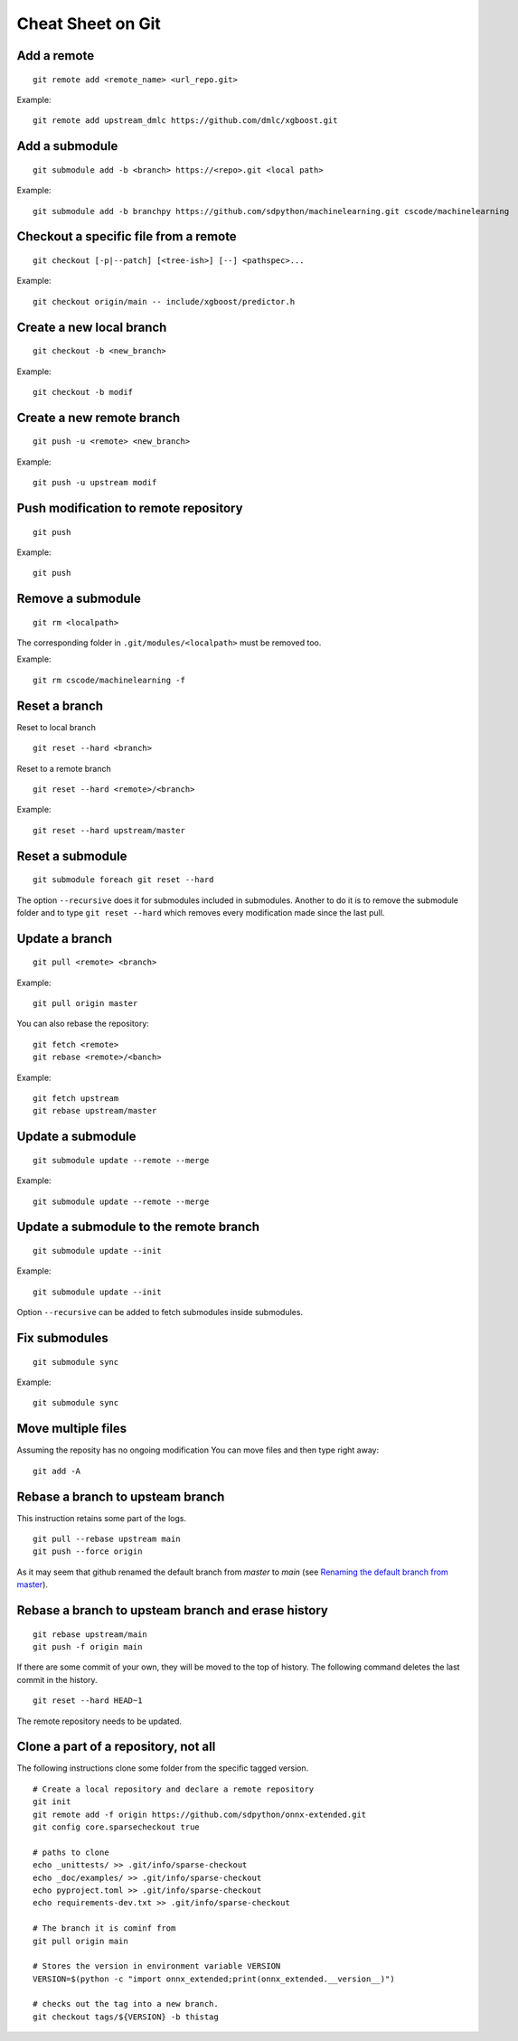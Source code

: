 Cheat Sheet on Git
==================

Add a remote
++++++++++++

::

    git remote add <remote_name> <url_repo.git>

Example::

    git remote add upstream_dmlc https://github.com/dmlc/xgboost.git

Add a submodule
+++++++++++++++

::

    git submodule add -b <branch> https://<repo>.git <local path>

Example::

    git submodule add -b branchpy https://github.com/sdpython/machinelearning.git cscode/machinelearning

Checkout a specific file from a remote
++++++++++++++++++++++++++++++++++++++

::

    git checkout [-p|--patch] [<tree-ish>] [--] <pathspec>...

Example::

    git checkout origin/main -- include/xgboost/predictor.h

Create a new local branch
+++++++++++++++++++++++++

::

    git checkout -b <new_branch>

Example::

    git checkout -b modif

Create a new remote branch
++++++++++++++++++++++++++

::

    git push -u <remote> <new_branch>

Example::

    git push -u upstream modif

Push modification to remote repository
++++++++++++++++++++++++++++++++++++++

::

    git push

Example::

    git push

Remove a submodule
++++++++++++++++++

::

    git rm <localpath>

The corresponding folder in ``.git/modules/<localpath>`` must be removed too.

Example::

    git rm cscode/machinelearning -f

Reset a branch
++++++++++++++

Reset to local branch

::

    git reset --hard <branch>

Reset to a remote branch

::

    git reset --hard <remote>/<branch>

Example:

::

    git reset --hard upstream/master

Reset a submodule
+++++++++++++++++

::

    git submodule foreach git reset --hard

The option ``--recursive`` does it for submodules included
in submodules. Another to do it is to remove the submodule
folder and to type ``git reset --hard`` which removes
every modification made since the last pull.

Update a branch
+++++++++++++++

::

    git pull <remote> <branch>

Example::

    git pull origin master

You can also rebase the repository:

::

    git fetch <remote>
    git rebase <remote>/<banch>

Example::

    git fetch upstream
    git rebase upstream/master

Update a submodule
++++++++++++++++++

::

    git submodule update --remote --merge

Example::

    git submodule update --remote --merge

Update a submodule to the remote branch
+++++++++++++++++++++++++++++++++++++++

::

    git submodule update --init

Example::

    git submodule update --init

Option ``--recursive`` can be added to fetch
submodules inside submodules.

Fix submodules
++++++++++++++

::

    git submodule sync

Example::

    git submodule sync

Move multiple files
+++++++++++++++++++

Assuming the reposity has no ongoing modification
You can move files and then type right away:

::

    git add -A

Rebase a branch to upsteam branch
+++++++++++++++++++++++++++++++++

This instruction retains some part of the logs.

::

    git pull --rebase upstream main
    git push --force origin

As it may seem that github renamed the default branch from *master* to *main* (see
`Renaming the default branch from master <https://github.com/github/renaming>`_).

Rebase a branch to upsteam branch and erase history
+++++++++++++++++++++++++++++++++++++++++++++++++++

::

    git rebase upstream/main
    git push -f origin main

If there are some commit of your own, they will be moved
to the top of history. The following command deletes the last
commit in the history.

::

    git reset --hard HEAD~1

The remote repository needs to be updated.

Clone a part of a repository, not all
+++++++++++++++++++++++++++++++++++++

The following instructions clone some folder from the specific
tagged version.

::

    # Create a local repository and declare a remote repository
    git init
    git remote add -f origin https://github.com/sdpython/onnx-extended.git
    git config core.sparsecheckout true

    # paths to clone
    echo _unittests/ >> .git/info/sparse-checkout
    echo _doc/examples/ >> .git/info/sparse-checkout
    echo pyproject.toml >> .git/info/sparse-checkout
    echo requirements-dev.txt >> .git/info/sparse-checkout

    # The branch it is cominf from
    git pull origin main

    # Stores the version in environment variable VERSION
    VERSION=$(python -c "import onnx_extended;print(onnx_extended.__version__)")

    # checks out the tag into a new branch.
    git checkout tags/${VERSION} -b thistag
